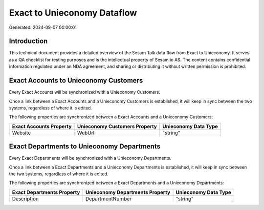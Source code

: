 ============================
Exact to Unieconomy Dataflow
============================

Generated: 2024-09-07 00:00:01

Introduction
------------

This technical document provides a detailed overview of the Sesam Talk data flow from Exact to Unieconomy. It serves as a QA checklist for testing purposes and is the intellectual property of Sesam.io AS. The content contains confidential information regulated under an NDA agreement, and sharing or distributing it without written permission is prohibited.

Exact Accounts to Unieconomy Customers
--------------------------------------
Every Exact Accounts will be synchronized with a Unieconomy Customers.

Once a link between a Exact Accounts and a Unieconomy Customers is established, it will keep in sync between the two systems, regardless of where it is edited.

The following properties are synchronized between a Exact Accounts and a Unieconomy Customers:

.. list-table::
   :header-rows: 1

   * - Exact Accounts Property
     - Unieconomy Customers Property
     - Unieconomy Data Type
   * - Website
     - WebUrl
     - "string"


Exact Departments to Unieconomy Departments
-------------------------------------------
Every Exact Departments will be synchronized with a Unieconomy Departments.

Once a link between a Exact Departments and a Unieconomy Departments is established, it will keep in sync between the two systems, regardless of where it is edited.

The following properties are synchronized between a Exact Departments and a Unieconomy Departments:

.. list-table::
   :header-rows: 1

   * - Exact Departments Property
     - Unieconomy Departments Property
     - Unieconomy Data Type
   * - Description
     - DepartmentNumber
     - "string"

